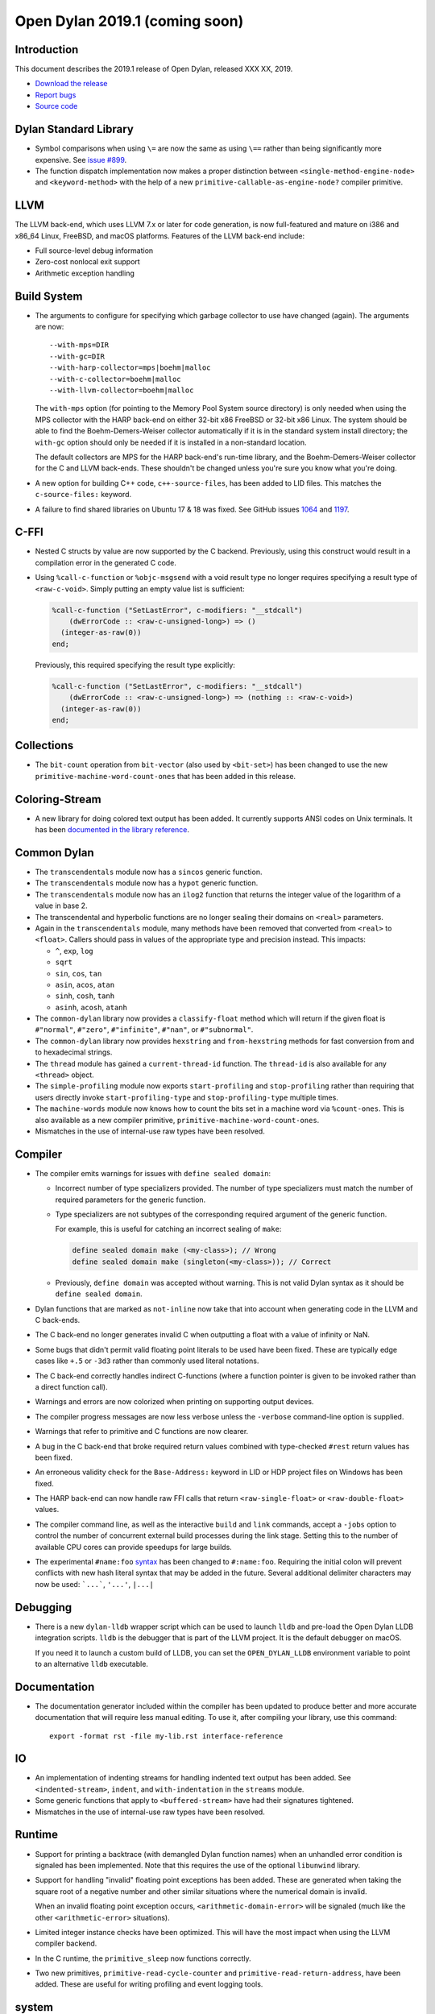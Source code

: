 *******************************
Open Dylan 2019.1 (coming soon)
*******************************

Introduction
============

This document describes the 2019.1 release of Open Dylan, released
XXX XX, 2019.

* `Download the release <http://opendylan.org/download/index.html>`_
* `Report bugs <https://github.com/dylan-lang/opendylan/issues>`_
* `Source code <https://github.com/dylan-lang/opendylan/tree/v2019.1>`_

Dylan Standard Library
======================

* Symbol comparisons when using ``\=`` are now the same as using ``\==``
  rather than being significantly more expensive. See `issue #899`_.

* The function dispatch implementation now makes a proper distinction
  between ``<single-method-engine-node>`` and ``<keyword-method>`` with the
  help of a new ``primitive-callable-as-engine-node?`` compiler primitive.

LLVM
====

The LLVM back-end, which uses LLVM 7.x or later for code generation,
is now full-featured and mature on i386 and x86_64 Linux, FreeBSD, and
macOS platforms. Features of the LLVM back-end include:

* Full source-level debug information

* Zero-cost nonlocal exit support

* Arithmetic exception handling

Build System
============

* The arguments to configure for specifying which garbage collector to
  use have changed (again). The arguments are now::

    --with-mps=DIR
    --with-gc=DIR
    --with-harp-collector=mps|boehm|malloc
    --with-c-collector=boehm|malloc
    --with-llvm-collector=boehm|malloc

  The ``with-mps`` option (for pointing to the Memory Pool System
  source directory) is only needed when using the MPS collector with
  the HARP back-end on either 32-bit x86 FreeBSD or 32-bit x86 Linux.
  The system should be able to find the Boehm-Demers-Weiser collector
  automatically if it is in the standard system install directory; the
  ``with-gc`` option should only be needed if it is installed in a
  non-standard location.

  The default collectors are MPS for the HARP back-end's run-time
  library, and the Boehm-Demers-Weiser collector for the C and LLVM
  back-ends. These shouldn't be changed unless you're sure you know
  what you're doing.

* A new option for building C++ code, ``c++-source-files``,  has been
  added to LID files.  This matches the ``c-source-files:`` keyword.

* A failure to find shared libraries on Ubuntu 17 & 18 was fixed. See
  GitHub issues `1064
  <https://github.com/dylan-lang/opendylan/issues/1064>`_ and `1197
  <https://github.com/dylan-lang/opendylan/issues/1197>`_.

C-FFI
=====

* Nested C structs by value are now supported by the C backend. Previously,
  using this construct would result in a compilation error in the generated
  C code.

* Using ``%call-c-function`` or ``%objc-msgsend`` with a void result type
  no longer requires specifying a result type of ``<raw-c-void>``. Simply
  putting an empty value list is sufficient:

  .. code-block:: dylan

     %call-c-function ("SetLastError", c-modifiers: "__stdcall")
         (dwErrorCode :: <raw-c-unsigned-long>) => ()
       (integer-as-raw(0))
     end;

  Previously, this required specifying the result type explicitly:

  .. code-block:: dylan

     %call-c-function ("SetLastError", c-modifiers: "__stdcall")
         (dwErrorCode :: <raw-c-unsigned-long>) => (nothing :: <raw-c-void>)
       (integer-as-raw(0))
     end;

Collections
===========

* The ``bit-count`` operation from ``bit-vector`` (also used by ``<bit-set>``)
  has been changed to use the new ``primitive-machine-word-count-ones`` that
  has been added in this release.

Coloring-Stream
===============

* A new library for doing colored text output has been added. It currently
  supports ANSI codes on Unix terminals. It has been
  `documented in the library reference`_.

Common Dylan
============

* The ``transcendentals`` module now has a ``sincos`` generic function.
* The ``transcendentals`` module now has a ``hypot`` generic function.
* The ``transcendentals`` module now has an ``ilog2`` function that returns
  the integer value of the logarithm of a value in base 2.
* The transcendental and hyperbolic functions are no longer sealing their
  domains on ``<real>`` parameters.
* Again in the ``transcendentals`` module, many methods have been removed
  that converted from ``<real>`` to ``<float>``. Callers should pass in
  values of the appropriate type and precision instead. This impacts:

  * ``^``, ``exp``, ``log``
  * ``sqrt``
  * ``sin``, ``cos``, ``tan``
  * ``asin``, ``acos``, ``atan``
  * ``sinh``, ``cosh``, ``tanh``
  * ``asinh``, ``acosh``, ``atanh``
* The ``common-dylan`` library now provides a ``classify-float``
  method which will return if the given float is ``#"normal"``,
  ``#"zero"``, ``#"infinite"``, ``#"nan"``, or ``#"subnormal"``.
* The ``common-dylan`` library now provides ``hexstring`` and
  ``from-hexstring`` methods for fast conversion from and to
  hexadecimal strings.
* The ``thread`` module has gained a ``current-thread-id`` function. The
  ``thread-id`` is also available for any ``<thread>`` object.

* The ``simple-profiling`` module now exports ``start-profiling`` and
  ``stop-profiling`` rather than requiring that users directly invoke
  ``start-profiling-type`` and ``stop-profiling-type`` multiple times.
* The ``machine-words`` module now knows how to count the bits set
  in a machine word via ``%count-ones``. This is also available as
  a new compiler primitive, ``primitive-machine-word-count-ones``.

* Mismatches in the use of internal-use raw types have been resolved.

Compiler
========

* The compiler emits warnings for issues with ``define sealed domain``:

  * Incorrect number of type specializers provided. The number of type
    specializers must match the number of required parameters for the
    generic function.
  * Type specializers are not subtypes of the corresponding required
    argument of the generic function.

    For example, this is useful for catching an incorrect sealing of
    ``make``:

    .. code-block:: dylan

       define sealed domain make (<my-class>); // Wrong
       define sealed domain make (singleton(<my-class>)); // Correct

  * Previously, ``define domain`` was accepted without warning. This is
    not valid Dylan syntax as it should be ``define sealed domain``.

* Dylan functions that are marked as ``not-inline`` now take that into
  account when generating code in the LLVM and C back-ends.

* The C back-end no longer generates invalid C when outputting a
  float with a value of infinity or NaN.

* Some bugs that didn't permit valid floating point literals to be
  used have been fixed. These are typically edge cases like ``+.5``
  or ``-3d3`` rather than commonly used literal notations.

* The C back-end correctly handles indirect C-functions (where a
  function pointer is given to be invoked rather than a direct
  function call).

* Warnings and errors are now colorized when printing on supporting
  output devices.

* The compiler progress messages are now less verbose unless the
  ``-verbose`` command-line option is supplied.

* Warnings that refer to primitive and C functions are now clearer.

* A bug in the C back-end that broke required return values combined
  with type-checked ``#rest`` return values has been fixed.

* An erroneous validity check for the ``Base-Address:`` keyword in LID
  or HDP project files on Windows has been fixed.

* The HARP back-end can now handle raw FFI calls that return
  ``<raw-single-float>`` or ``<raw-double-float>`` values.

* The compiler command line, as well as the interactive ``build`` and
  ``link`` commands, accept a ``-jobs`` option to control the number
  of concurrent external build processes during the link
  stage. Setting this to the number of available CPU cores can provide
  speedups for large builds.

* The experimental ``#name:foo`` `syntax`_ has been changed to ``#:name:foo``.
  Requiring the initial colon will prevent conflicts with new hash literal
  syntax that may be added in the future. Several additional delimiter
  characters may now be used: ```...```, ``'...'``, ``|...|``

.. _syntax: https://opendylan.org/documentation/library-reference/language-extensions/parser-expansions.html

Debugging
=========

* There is a new ``dylan-lldb`` wrapper script which can be used to
  launch ``lldb`` and pre-load the Open Dylan LLDB integration scripts.
  ``lldb`` is the debugger that is part of the LLVM project. It is the
  default debugger on macOS.

  If you need it to launch a custom build of LLDB, you can set the
  ``OPEN_DYLAN_LLDB`` environment variable to point to an alternative
  ``lldb`` executable.

Documentation
=============

* The documentation generator included within the compiler has been
  updated to produce better and more accurate documentation that will
  require less manual editing. To use it, after compiling your library,
  use this command::

    export -format rst -file my-lib.rst interface-reference

IO
==

* An implementation of indenting streams for handling indented text
  output has been added. See ``<indented-stream>``, ``indent``, and
  ``with-indentation`` in the ``streams`` module.

* Some generic functions that apply to ``<buffered-stream>`` have had
  their signatures tightened.

* Mismatches in the use of internal-use raw types have been resolved.

Runtime
=======

* Support for printing a backtrace (with demangled Dylan function names)
  when an unhandled error condition is signaled has been implemented.
  Note that this requires the use of the optional ``libunwind`` library.

* Support for handling "invalid" floating point exceptions has been
  added. These are generated when taking the square root of a negative
  number and other similar situations where the numerical domain
  is invalid.

  When an invalid floating point exception occurs,
  ``<arithmetic-domain-error>`` will be signaled (much like the other
  ``<arithmetic-error>`` situations).

* Limited integer instance checks have been optimized. This will have
  the most impact when using the LLVM compiler backend.

* In the C runtime, the ``primitive_sleep`` now functions correctly.

* Two new primitives, ``primitive-read-cycle-counter`` and
  ``primitive-read-return-address``, have been added. These are useful
  for writing profiling and event logging tools.

system
======

* A new ``machine-concurrent-thread-count`` function, which returns
  the number of active CPU cores or execution threads, has been added
  to the ``operating-system`` module.

* New specializations on :drm:`as` have been added for creating locators
  from strings for the ``<file-system-directory-locator>`` and
  ``<file-system-file-locator>`` classes. These aren't typically used but
  their omission led to possible confusion for users.

.. _issue #899: https://github.com/dylan-lang/opendylan/issues/899
.. _documented in the library reference: http://opendylan.org/documentation/library-reference/coloring-stream/

* A problem with constructing ``<date>`` objects for ``time_t`` values
  with more than 30 bits (i.e., any time after Sat Jan 10 13:37:04 UTC 2004)
  has been fixed.

* Mismatches in the use of internal-use raw types have been resolved.

variable-search
===============

* A bug that caused intermittent crashes on FreeBSD has been fixed.
